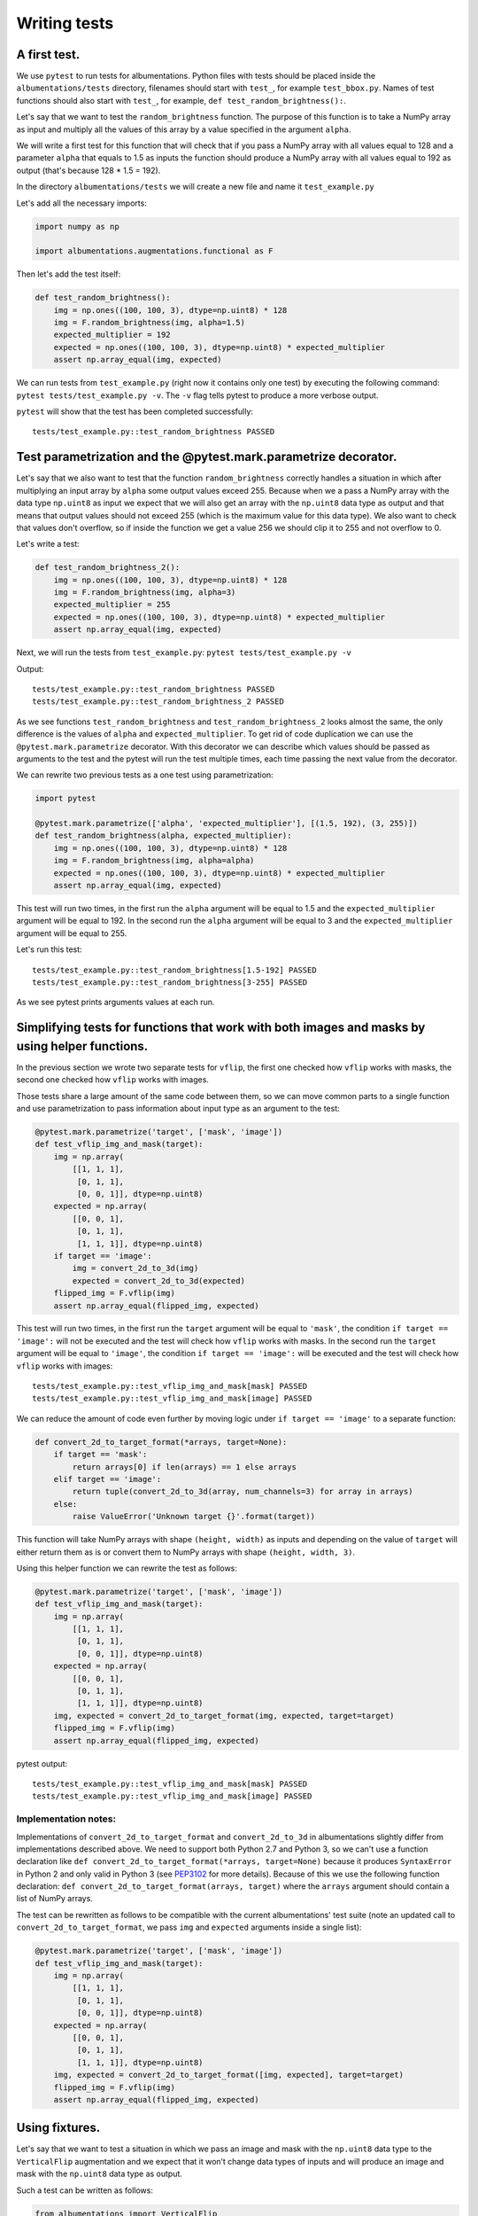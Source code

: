 =============
Writing tests
=============

*************
A first test.
*************

We use ``pytest`` to run tests for albumentations. Python files with tests should be placed inside the ``albumentations/tests`` directory, filenames should start with ``test_``, for example ``test_bbox.py``. Names of test functions should also start with ``test_``, for example, ``def test_random_brightness():``.

Let's say that we want to test the ``random_brightness`` function. The purpose of this function is to take a NumPy array as input and multiply all the values of this array by a value specified in the argument ``alpha``.

We will write a first test for this function that will check that if you pass a NumPy array with all values equal to 128 and a parameter ``alpha`` that equals to 1.5 as inputs the function should produce a NumPy array with all values equal to 192 as output (that's because 128 * 1.5 = 192).

In the directory ``albumentations/tests`` we will create a new file and name it ``test_example.py``

Let's add all the necessary imports:

.. code-block:: python

    import numpy as np

    import albumentations.augmentations.functional as F

Then let's add the test itself:

.. code-block:: python

    def test_random_brightness():
        img = np.ones((100, 100, 3), dtype=np.uint8) * 128
        img = F.random_brightness(img, alpha=1.5)
        expected_multiplier = 192
        expected = np.ones((100, 100, 3), dtype=np.uint8) * expected_multiplier
        assert np.array_equal(img, expected)


We can run tests from ``test_example.py`` (right now it contains only one test) by executing the following command: ``pytest tests/test_example.py -v``. The ``-v`` flag tells pytest to produce a more verbose output.

``pytest`` will show that the test has been completed successfully::

    tests/test_example.py::test_random_brightness PASSED

****************************************************************
Test parametrization and the @pytest.mark.parametrize decorator.
****************************************************************

Let's say that we also want to test that the function ``random_brightness`` correctly handles a situation in which after multiplying an input array by ``alpha`` some output values exceed 255. Because when we a pass a NumPy array with the data type ``np.uint8`` as input we expect that we will also get an array with the ``np.uint8`` data type as output and that means that output values should not exceed 255 (which is the maximum value for this data type). We also want to check that values don't overflow, so if inside the function we get a value 256 we should clip it to 255 and not overflow to 0.

Let's write a test:

.. code-block:: python

    def test_random_brightness_2():
        img = np.ones((100, 100, 3), dtype=np.uint8) * 128
        img = F.random_brightness(img, alpha=3)
        expected_multiplier = 255
        expected = np.ones((100, 100, 3), dtype=np.uint8) * expected_multiplier
        assert np.array_equal(img, expected)

Next, we will run the tests from ``test_example.py``: ``pytest tests/test_example.py -v``

Output::

    tests/test_example.py::test_random_brightness PASSED
    tests/test_example.py::test_random_brightness_2 PASSED


As we see functions ``test_random_brightness`` and ``test_random_brightness_2`` looks almost the same, the only difference is the values of ``alpha`` and ``expected_multiplier``. To get rid of code duplication we can use the ``@pytest.mark.parametrize`` decorator. With this decorator we can describe which values should be passed as arguments to the test and the pytest will run the test multiple times, each time passing the next value from the decorator.

We can rewrite two previous tests as a one test using parametrization:

.. code-block:: python

    import pytest

    @pytest.mark.parametrize(['alpha', 'expected_multiplier'], [(1.5, 192), (3, 255)])
    def test_random_brightness(alpha, expected_multiplier):
        img = np.ones((100, 100, 3), dtype=np.uint8) * 128
        img = F.random_brightness(img, alpha=alpha)
        expected = np.ones((100, 100, 3), dtype=np.uint8) * expected_multiplier
        assert np.array_equal(img, expected)

This test will run two times, in the first run the ``alpha`` argument will be equal to 1.5 and the ``expected_multiplier`` argument will be equal to 192. In the second run the ``alpha`` argument will be equal to 3 and the ``expected_multiplier`` argument will be equal to 255.

Let's run this test::

    tests/test_example.py::test_random_brightness[1.5-192] PASSED
    tests/test_example.py::test_random_brightness[3-255] PASSED

As we see pytest prints arguments values at each run.

***********************************************************************************************
Simplifying tests for functions that work with both images and masks by using helper functions.
***********************************************************************************************

In the previous section we wrote two separate tests for ``vflip``, the first one checked how ``vflip`` works with masks, the second one checked how ``vflip`` works with images.

Those tests share a large amount of the same code between them, so we can move common parts to a single function and use parametrization to pass information about input type as an argument to the test:

.. code-block:: python

    @pytest.mark.parametrize('target', ['mask', 'image'])
    def test_vflip_img_and_mask(target):
        img = np.array(
            [[1, 1, 1],
             [0, 1, 1],
             [0, 0, 1]], dtype=np.uint8)
        expected = np.array(
            [[0, 0, 1],
             [0, 1, 1],
             [1, 1, 1]], dtype=np.uint8)
        if target == 'image':
            img = convert_2d_to_3d(img)
            expected = convert_2d_to_3d(expected)
        flipped_img = F.vflip(img)
        assert np.array_equal(flipped_img, expected)

This test will run two times, in the first run the ``target`` argument will be equal to ``'mask'``, the condition ``if target == 'image':`` will not be executed and the test will check how ``vflip`` works with masks. In the second run the ``target`` argument will be equal to ``'image'``, the condition ``if target == 'image':`` will be executed and the test will check how ``vflip`` works with images::

    tests/test_example.py::test_vflip_img_and_mask[mask] PASSED
    tests/test_example.py::test_vflip_img_and_mask[image] PASSED

We can reduce the amount of code even further by moving logic under ``if target == 'image'`` to a separate function:

.. code-block:: python

    def convert_2d_to_target_format(*arrays, target=None):
        if target == 'mask':
            return arrays[0] if len(arrays) == 1 else arrays
        elif target == 'image':
            return tuple(convert_2d_to_3d(array, num_channels=3) for array in arrays)
        else:
            raise ValueError('Unknown target {}'.format(target))

This function will take NumPy arrays with shape ``(height, width)`` as inputs and depending on the value of ``target`` will either return them as is or convert them to NumPy arrays with shape ``(height, width, 3)``.

Using this helper function we can rewrite the test as follows:

.. code-block:: python

    @pytest.mark.parametrize('target', ['mask', 'image'])
    def test_vflip_img_and_mask(target):
        img = np.array(
            [[1, 1, 1],
             [0, 1, 1],
             [0, 0, 1]], dtype=np.uint8)
        expected = np.array(
            [[0, 0, 1],
             [0, 1, 1],
             [1, 1, 1]], dtype=np.uint8)
        img, expected = convert_2d_to_target_format(img, expected, target=target)
        flipped_img = F.vflip(img)
        assert np.array_equal(flipped_img, expected)


pytest output::

    tests/test_example.py::test_vflip_img_and_mask[mask] PASSED
    tests/test_example.py::test_vflip_img_and_mask[image] PASSED

---------------------
Implementation notes:
---------------------

Implementations of ``convert_2d_to_target_format`` and ``convert_2d_to_3d`` in albumentations slightly differ from implementations described above. We need to support both Python 2.7 and Python 3, so we can't use a function declaration like ``def convert_2d_to_target_format(*arrays, target=None)`` because it produces ``SyntaxError`` in Python 2 and only valid in Python 3 (see `PEP3102 <https://www.python.org/dev/peps/pep-3102/>`_ for more details). Because of this we use the following function declaration: ``def convert_2d_to_target_format(arrays, target)`` where the  ``arrays`` argument should contain a list of NumPy arrays.

The test can be rewritten as follows to be compatible with the current albumentations' test suite (note an updated call to ``convert_2d_to_target_format``, we pass ``img`` and ``expected`` arguments inside a single list):

.. code-block:: python

    @pytest.mark.parametrize('target', ['mask', 'image'])
    def test_vflip_img_and_mask(target):
        img = np.array(
            [[1, 1, 1],
             [0, 1, 1],
             [0, 0, 1]], dtype=np.uint8)
        expected = np.array(
            [[0, 0, 1],
             [0, 1, 1],
             [1, 1, 1]], dtype=np.uint8)
        img, expected = convert_2d_to_target_format([img, expected], target=target)
        flipped_img = F.vflip(img)
        assert np.array_equal(flipped_img, expected)

***************
Using fixtures.
***************

Let's say that we want to test a situation in which we pass an image and mask with the ``np.uint8`` data type to the ``VerticalFlip`` augmentation and we expect that it won’t change data types of inputs and will produce an image and mask with the ``np.uint8`` data type as output.

Such a test can be written as follows:

.. code-block:: python

    from albumentations import VerticalFlip

    def test_vertical_flip_dtype():
        aug = VerticalFlip(p=1)
        image = np.random.randint(low=0, high=256, size=(100, 100, 3), dtype=np.uint8)
        mask = np.random.randint(low=0, high=2, size=(100, 100), dtype=np.uint8)
        data = aug(image=image, mask=mask)
        assert data['image'].dtype == np.uint8
        assert data['mask'].dtype == np.uint8

We generate a random image and a random mask, then we pass them as inputs to the augmentation and then we check a data type of output values.

If we want to perform this check for other augmentations as well, we will have to write code to generate a random image and mask at the beginning of each test:

.. code-block:: python

    image = np.random.randint(low=0, high=256, size=(100, 100, 3), dtype=np.uint8)
    mask = np.random.randint(low=0, high=2, size=(100, 100), dtype=np.uint8)

To avoid this duplication we can move code that generates random values to a fixture. Fixtures work as follows:

1. In the ``tests/conftest.py`` file we create functions that are wrapped with the ``@pytest.fixture`` decorator:

.. code-block:: python

    @pytest.fixture
    def image():
        return np.random.randint(low=0, high=256, size=(100, 100, 3), dtype=np.uint8)

    @pytest.fixture
    def mask():
        return np.random.randint(low=0, high=2, size=(100, 100), dtype=np.uint8)

2. In our test we use fixture names as accepted arguments:

.. code-block:: python

    def test_vertical_flip_dtype(image, mask):
        ...

3. pytest will use arguments' names to find fixtures with the same names, then it will execute those fixture functions and will pass the outputs of this functions as arguments to the test function.

We can rewrite ``test_vertical_flip_dtype`` using fixtures as follows:

.. code-block:: python

    def test_vertical_flip_dtype(image, mask):
        aug = VerticalFlip(p=1)
        data = aug(image=image, mask=mask)
        assert data['image'].dtype == np.uint8
        assert data['mask'].dtype == np.uint8

*************************************************
Simultaneous use of fixtures and parametrization.
*************************************************

Let's say that besides ``VerticalFlip`` we also want to test that ``HorizontalFlip`` also returns values with the ``np.uint8`` data type if we passed a ``np.uint8`` input to it.

We can write test like this:

.. code-block:: python

    from albumentations import HorizontalFlip

    def test_horizontal_flip_dtype(image, mask):
        aug = HorizontalFlip(p=1)
        data = aug(image=image, mask=mask)
        assert data['image'].dtype == np.uint8
        assert data['mask'].dtype == np.uint8

But this test is almost completely identical to ``test_vertical_flip_dtype``. And to check each new augmentation we will have to copy practically almost the whole code from ``test_vertical_flip_dtype`` and change the value of the ``aug`` variable, so the test will use a new augmentation. However it would be great to get rid of unnecessary copying of code in tests. For this, we could use parametrization and pass a class as a parameter.

A test that checks both VerticalFlip and HorizontalFlip can be written as follows:

.. code-block:: python

    from albumentations import VerticalFlip, HorizontalFlip

    @pytest.mark.parametrize('augmentation_cls', [
        VerticalFlip,
        HorizontalFlip,
    ])
    def test_multiple_augmentations(augmentation_cls, image, mask):
        aug = augmentation_cls(p=1)
        data = aug(image=image, mask=mask)
        assert data['image'].dtype == np.uint8
        assert data['mask'].dtype == np.uint8

This test will run two times, in the first run the ``augmentation_cls`` argument will be equal to ``VerticalFlip``. In the second run the ``augmentation_cls`` argument will be equal to ``HorizontalFlip``.

pytest output::

    tests/test_example.py::test_multiple_augmentations[VerticalFlip] PASSED
    tests/test_example.py::test_multiple_augmentations[HorizontalFlip] PASSED
